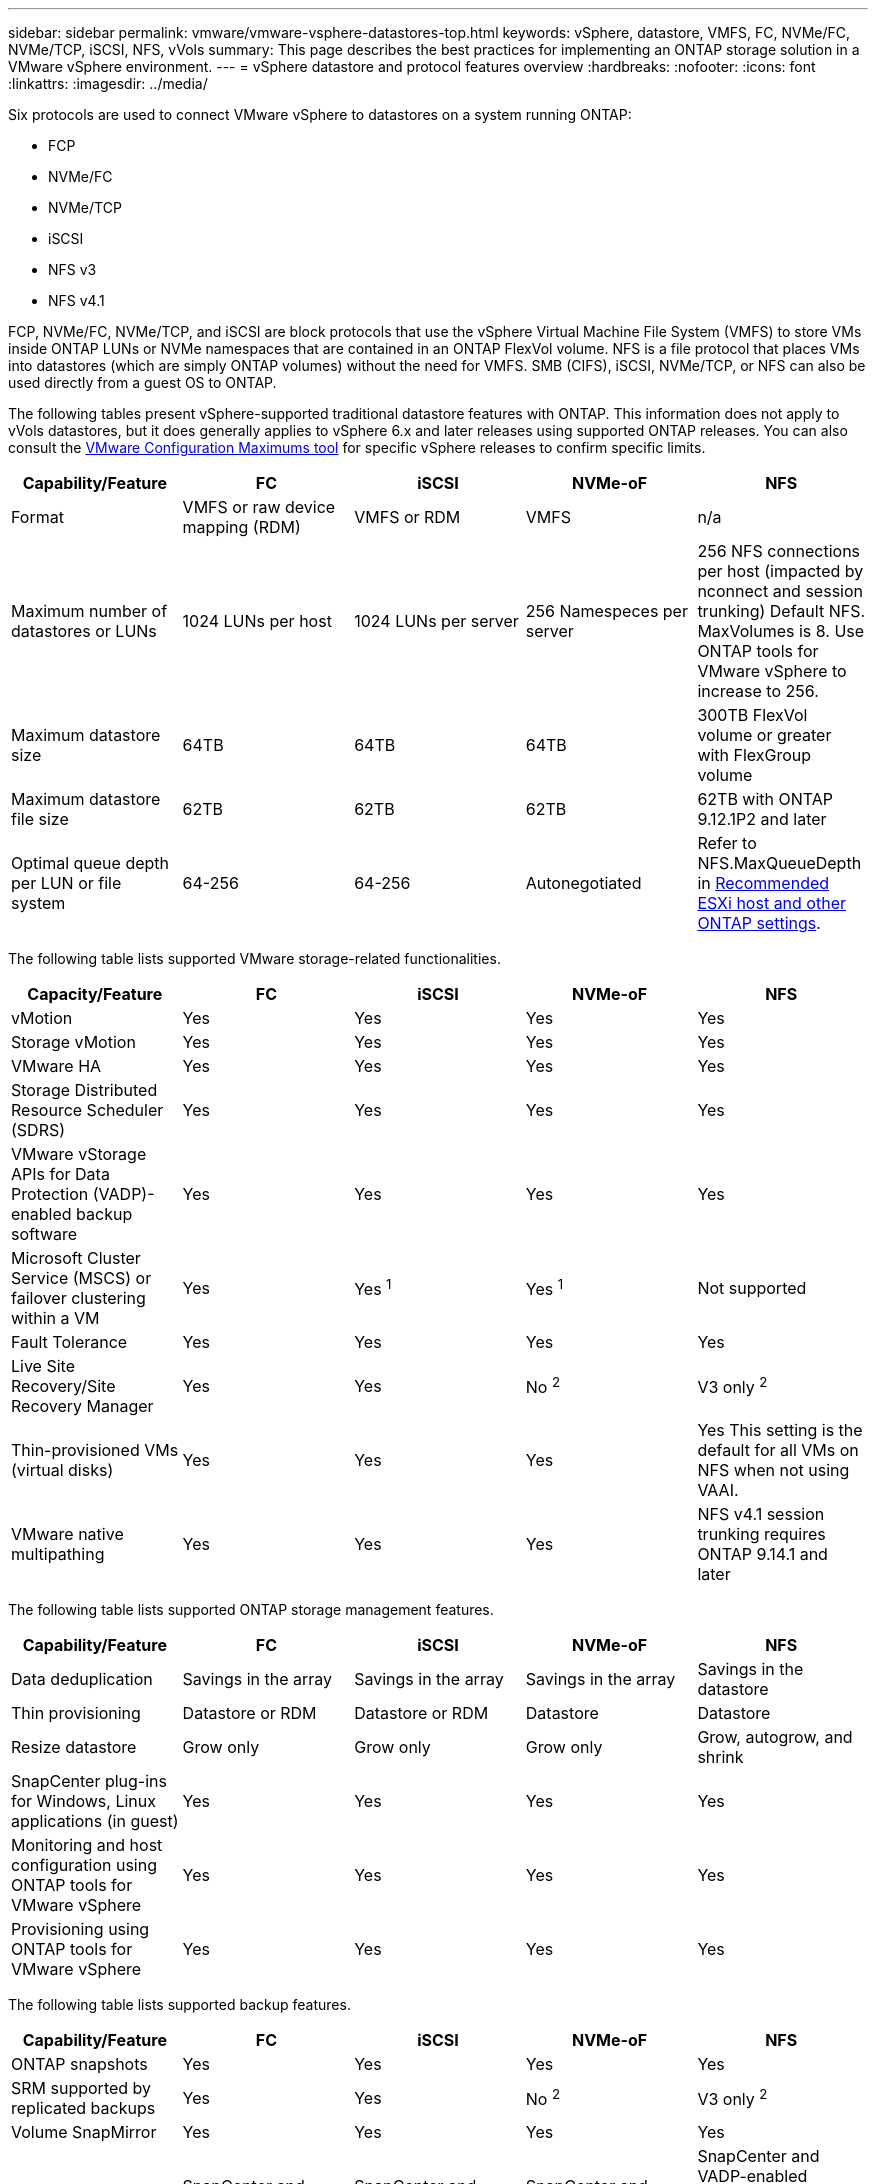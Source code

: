 ---
sidebar: sidebar
permalink: vmware/vmware-vsphere-datastores-top.html
keywords: vSphere, datastore, VMFS, FC, NVMe/FC, NVMe/TCP, iSCSI, NFS, vVols
summary: This page describes the best practices for implementing an ONTAP storage solution in a VMware vSphere environment.
---
= vSphere datastore and protocol features overview
:hardbreaks:
:nofooter:
:icons: font
:linkattrs:
:imagesdir: ../media/

[.lead]
Six protocols are used to connect VMware vSphere to datastores on a system running ONTAP:

* FCP
* NVMe/FC
* NVMe/TCP
* iSCSI
* NFS v3
* NFS v4.1

FCP, NVMe/FC, NVMe/TCP, and iSCSI are block protocols that use the vSphere Virtual Machine File System (VMFS) to store VMs inside ONTAP LUNs or NVMe namespaces that are contained in an ONTAP FlexVol volume. NFS is a file protocol that places VMs into datastores (which are simply ONTAP volumes) without the need for VMFS. SMB (CIFS), iSCSI, NVMe/TCP, or NFS can also be used directly from a guest OS to ONTAP.

The following tables present vSphere-supported traditional datastore features with ONTAP. This information does not apply to vVols datastores, but it does generally applies to vSphere 6.x and later releases using supported ONTAP releases. You can also consult the link:https://configmax.broadcom.com/guest?vmwareproduct=vSphere&release=vSphere%208.0&categories=2-0[VMware Configuration Maximums tool^] for specific vSphere releases to confirm specific limits.

|===
|Capability/Feature |FC |iSCSI |NVMe-oF |NFS

|Format
|VMFS or raw device mapping (RDM)
|VMFS or RDM
|VMFS
|n/a
|Maximum number of datastores or LUNs
|1024 LUNs per host
|1024 LUNs per server
|256 Namespeces per server
|256 NFS connections per host (impacted by nconnect and session trunking)
Default NFS. MaxVolumes is 8. Use ONTAP tools for VMware vSphere to increase to 256.
|Maximum datastore size
|64TB
|64TB
|64TB
|300TB FlexVol volume or greater with FlexGroup volume
|Maximum datastore file size
|62TB
|62TB
|62TB
|62TB with ONTAP 9.12.1P2 and later
|Optimal queue depth per LUN or file system
|64-256
|64-256
|Autonegotiated
|Refer to NFS.MaxQueueDepth in link:vmware-vsphere-settings.html[Recommended ESXi host and other ONTAP settings^].
|===

The following table lists supported VMware storage-related functionalities.

|===
|Capacity/Feature |FC |iSCSI |NVMe-oF |NFS

|vMotion
|Yes
|Yes
|Yes
|Yes
|Storage vMotion
|Yes
|Yes
|Yes
|Yes
|VMware HA
|Yes
|Yes
|Yes
|Yes
|Storage Distributed Resource Scheduler (SDRS)
|Yes
|Yes
|Yes
|Yes
|VMware vStorage APIs for Data Protection (VADP)-enabled backup software
|Yes
|Yes
|Yes
|Yes
|Microsoft Cluster Service (MSCS) or failover clustering within a VM
|Yes
|Yes ^1^
|Yes ^1^
|Not supported
|Fault Tolerance
|Yes
|Yes
|Yes
|Yes
|Live Site Recovery/Site Recovery Manager
|Yes
|Yes
|No ^2^
|V3 only ^2^
|Thin-provisioned VMs (virtual disks)
|Yes
|Yes
|Yes
|Yes
This setting is the default for all VMs on NFS when not using VAAI.
|VMware native multipathing
|Yes
|Yes
|Yes
|NFS v4.1 session trunking requires ONTAP 9.14.1 and later
|===

The following table lists supported ONTAP storage management features.

|===
|Capability/Feature |FC |iSCSI |NVMe-oF |NFS

|Data deduplication
|Savings in the array
|Savings in the array
|Savings in the array
|Savings in the datastore
|Thin provisioning
|Datastore or RDM
|Datastore or RDM
|Datastore
|Datastore
|Resize datastore
|Grow only
|Grow only
|Grow only
|Grow, autogrow, and shrink
|SnapCenter plug-ins for Windows, Linux applications (in guest)
|Yes
|Yes
|Yes
|Yes
|Monitoring and host configuration using ONTAP tools for VMware vSphere
|Yes
|Yes
|Yes
|Yes
|Provisioning using ONTAP tools for VMware vSphere
|Yes
|Yes
|Yes
|Yes
|===

The following table lists supported backup features.

|===
|Capability/Feature |FC |iSCSI |NVMe-oF |NFS

|ONTAP snapshots
|Yes
|Yes
|Yes
|Yes
|SRM supported by replicated backups
|Yes
|Yes
|No ^2^
|V3 only ^2^
|Volume SnapMirror
|Yes
|Yes
|Yes
|Yes
|VMDK image access
|SnapCenter and VADP-enabled backup software
|SnapCenter and VADP-enabled backup software
|SnapCenter and VADP-enabled backup software
|SnapCenter and VADP-enabled backup software, vSphere Client, and vSphere Web Client datastore browser
|VMDK file-level access
|SnapCenter and VADP-enabled backup software, Windows only
|SnapCenter and VADP-enabled backup software, Windows only
|SnapCenter and VADP-enabled backup software, Windows only
|SnapCenter and VADP-enabled backup software and third-party applications
|NDMP granularity
|Datastore
|Datastore
|Datastore
|Datastore or VM
|===

^1^ *NetApp recommends* using in-guest iSCSI for Microsoft clusters rather than multiwriter-enabled VMDKs in a VMFS datastore. This approach is fully supported by Microsoft and VMware, offers great flexibility with ONTAP (SnapMirror to ONTAP systems on-premises or in the cloud), is easy to configure and automate, and can be protected with SnapCenter. vSphere 7 adds a new clustered VMDK option. This is different from multiwriter-enabled VMDKs, which requires a VMFS 6 datastore that has clustered VMDK support enabled. Other restrictions apply. See VMware's link:https://techdocs.broadcom.com/us/en/vmware-cis/vsphere/vsphere/8-0/setup-for-windows-server-failover-clustering.html[Setup for Windows Server Failover Clustering^] documentation for configuration guidelines.

^2^ Datastores using NVMe-oF and NFS v4.1 require vSphere replication. Array-based replication for NFS v4.1 is not currently supported by SRM. Array-based replication with NVMe-oF is not currently supported by the ONTAP tools for VMware vSphere Storage Replication Adapter (SRA).

== Selecting a storage protocol
Systems running ONTAP support all major storage protocols, so customers can choose what is best for their environment, depending on existing and planned networking infrastructure and staff skills. Historically, NetApp testing has generally shown little difference between protocols running at similar line speeds and number of connections. However, NVMe-oF (NVMe/TCP and NVMe/FC) shows remarkable gains in IOPS, reduction in latency, and up to 50% or more reduction in host CPU consumption by storage IO. On the other end of the spectrum, NFS provides the greatest flexibility and ease of management, especially for large numbers of VMs. All of these protocols can be used and managed with ONTAP tools for VMware vSphere, which provides a simple interface to create and manage datastores.

The following factors might be useful in considering a choice of protocol:

* *Current operating environment.* Although IT teams are generally skilled at managing Ethernet IP infrastructure, not all are skilled at managing an FC SAN fabric. However, using a general-purpose IP network that's not designed for storage traffic might not work well. Consider the networking infrastructure you have in place, any planned improvements, and the skills and availability of staff to manage them.
* *Ease of setup.* Beyond initial configuration of the FC fabric (additional switches and cabling, zoning, and the interoperability verification of HBA and firmware), block protocols also require creation and mapping of LUNs and discovery and formatting by the guest OS. After the NFS volumes are created and exported, they are mounted by the ESXi host and ready to use. NFS has no special hardware qualification or firmware to manage.
* *Ease of management.* With SAN protocols, if more space is needed, several steps are necessary, including growing a LUN, rescanning to discover the new size, and then growing the file system). Although growing a LUN is possible, reducing the size of a LUN is not. NFS allows easy sizing up or down, and this resizing can be automated by the storage system. SAN offers space reclamation through guest OS DEALLOCATE/TRIM/UNMAP commands, allowing space from deleted files to be returned to the array. This type of space reclamation is not possible difficult with NFS datastores.
* *Storage space transparency.* Storage utilization is typically easier to see in NFS environments because thin provisioning returns savings immediately. Likewise, deduplication and cloning savings are immediately available for other VMs in the same datastore or for other storage system volumes. VM density is also typically greater in an NFS datastore, which can improve deduplication savings as well as reduce management costs by having fewer datastores to manage.

== Datastore layout
ONTAP storage systems offer great flexibility in creating datastores for VMs and virtual disks. Although many ONTAP best practices are applied when using the ONTAP tools to provision datastores for vSphere (listed in the section link:vmware-vsphere-settings.html[Recommended ESXi host and other ONTAP settings]), here are some additional guidelines to consider:

* Deploying vSphere with ONTAP NFS datastores results in a high-performing, easy-to-manage implementation that provides VM-to-datastore ratios that cannot be obtained with block-based storage protocols. This architecture can result in a tenfold increase in datastore density with a correlating reduction in the number of datastores. Although a larger datastore can benefit storage efficiency and provide operational benefits, consider using at least four datastores (FlexVol volumes) per node to store your VMs on a single ONTAP controller to get maximum performance from the hardware resources. This approach also allows you to establish datastores with different recovery policies. Some can be backed up or replicated more frequently than others based on business needs. Multiple datastores are not required with FlexGroup volumes for performance because they scale by design.
* *NetApp recommends* the use of FlexVol volumes for most NFS datastores. Starting with ONTAP 9.8 FlexGroup volumes are supported for use as datastores as well, and are generally recommended for certain use cases. Other ONTAP storage containers such as qtrees are not generally recommended because these are not currently supported by either ONTAP tools for VMware vSphere or the NetApp SnapCenter plugin for VMware vSphere.
* A good size for a FlexVol volume datastore is around 4TB to 8TB. This size is a good balance point for performance, ease of management, and data protection. Start small (say, 4TB) and grow the datastore as needed (up to the maximum 300TB). Smaller datastores are faster to recover from backup or after a disaster and can be moved quickly across the cluster. Consider the use of ONTAP autosize to automatically grow and shrink the volume as used space changes. The ONTAP tools for VMware vSphere Datastore Provisioning Wizard uses autosize by default for new datastores. Additional customization of the grow and shrink thresholds and maximum and minimum size can be done with System Manager or the command line.
* Alternately, VMFS datastores can be configured with LUNs or NVMe namespaces (referred to as storage units in new ASA systems) that are accessed by FC, iSCSI, NVMe/FC, or NVMe/TCP. VMFS allows datastores to be accessed simultaneously by every ESX server in a cluster. VMFS datastores can be up to 64TB in size and consist of up to 32 2TB LUNs (VMFS 3) or a single 64TB LUN (VMFS 5). The ONTAP maximum LUN size is 128TB on AFF, ASA, and FAS systems.  NetApp always recommends using a single, large LUN for each datastore, rather than trying to use extents. As with NFS, consider using multiple datastores (volumes or storage units) to maximize performance on a single ONTAP controller.
* Older guest operating systems (OSs) needed alignment with the storage system for best performance and storage efficiency. However, modern vendor-supported OSs from Microsoft and Linux distributors such as Red Hat no longer require adjustments to align the file system partition with the blocks of the underlying storage system in a virtual environment. If you are using an old OS that might require alignment, search the NetApp Support Knowledgebase for articles using "VM alignment" or request a copy of TR-3747 from a NetApp sales or partner contact.
* Avoid the use of defragmentation utilities within the guest OS, as this offers no performance benefit and affects storage efficiency and snapshot space usage. Also consider turning off search indexing in the guest OS for virtual desktops.
* ONTAP has led the industry with innovative storage efficiency features, allowing you to get the most out of your usable disk space. AFF systems take this efficiency further with default inline deduplication and compression. Data is deduplicated across all volumes in an aggregate, so you no longer need to group similar operating systems and similar applications within a single datastore to maximize savings.
* In some cases, you might not even need a datastore. Consider guest-owned file systems such as NFS, SMB, NVMe/TCP or iSCSI file systems managed by the guest. For specific application guidance, see NetApp technical reports for your application. For example, link:../oracle/oracle-overview.html[Oracle Databases on ONTAP] has a section about virtualization with helpful details.
* First Class Disks (or Improved Virtual Disks) allow for vCenter-managed disks independent of a VM with vSphere 6.5 and later. While primarily managed by API, they can be useful with vVols, especially when managed by OpenStack or Kubernetes tools. They are supported by ONTAP as well as ONTAP tools for VMware vSphere.

== Datastore and VM migration
When migrating VMs from an existing datastore on another storage system to ONTAP, here are some practices to keep in mind:

* Use Storage vMotion to move the bulk of your virtual machines to ONTAP. Not only is this approach nondisruptive to running VMs, it also allows ONTAP storage efficiency features such as inline deduplication and compression to process the data as it migrates. Consider using vCenter capabilities to select multiple VMs from the inventory list and then schedule the migration (use Ctrl key while clicking Actions) at an appropriate time.
* While you could carefully plan a migration to appropriate destination datastores, it is often simpler to migrate in bulk and then organize later as needed. You might want to use this approach to guide your migration to different datastores if you have specific data protection needs, such as different Snapshot schedules. Further, once the VMs are on the NetApp cluster, storage vMotion can use VAAI offloads to move VMs between datastores on the cluster without requiring a host-based copy. Note that NFS does not offload storage vMotion of powered on VMs, however VMFS does.
* Virtual machines that need more careful migration include databases and applications that use attached storage. In general, consider the use of the application's tools to manage migration. For Oracle, consider using Oracle tools such as RMAN or ASM to migrate the database files. See https://docs.netapp.com/us-en/ontap-apps-dbs/oracle/oracle-migration-overview.html[Migration of Oracle databases to ONTAP storage systems^] for more information. Likewise, for SQL Server, consider using either SQL Server Management Studio or NetApp tools such as SnapManager for SQL Server or SnapCenter.

== ONTAP tools for VMware vSphere
The most important best practice when using vSphere with systems running ONTAP is to install and use the ONTAP tools for VMware vSphere plug-in (formerly known as Virtual Storage Console). This vCenter plug-in simplifies storage management, enhances availability, and reduces storage costs and operational overhead, whether using SAN or NAS, on ASA, AFF, FAS, or even ONTAP Select (a software defined version ONTAP running in a VMware or KVM VM). It uses best practices for provisioning datastores and optimizes ESXi host settings for multipath and HBA timeouts (these are described in Appendix B). Because it's a vCenter plug-in, it's available to all vSphere web clients that connect to the vCenter server.

The plug-in also helps you use other ONTAP tools in vSphere environments. It allows you to install the NFS Plug-In for VMware VAAI, which enables copy offload to ONTAP for VM cloning operations, space reservation for thick virtual disk files, and ONTAP snapshot offload.

[NOTE]
On image based vSphere clusters, you will still want to add the NFS Plug-In to your image so they don't go out of compliance when you install it with ONTAP tools.

ONTAP tools is also the management interface for many functions of the VASA Provider for ONTAP, supporting storage policy-based management with vVols.

In general, *NetApp recommends* using the ONTAP tools for VMware vSphere interface within vCenter to provision traditional and vVols datastores to make sure best practices are followed.

== General Networking
Configuring network settings when using vSphere with systems running ONTAP is straightforward and similar to other network configuration. Here are some things to consider:

* Separate storage network traffic from other networks. A separate network can be achieved by using a dedicated VLAN or separate switches for storage. If the storage network shares physical paths such as uplinks, you might need QoS or additional uplink ports to make sure of sufficient bandwidth. Don't connect hosts directly to storage; use switches to have redundant paths and allow VMware HA to work without intervention. See link:vmware-vsphere-network.html[Direct connect networking] for additional information.
* Jumbo frames can be used if desired and supported by your network, especially when using iSCSI. If they are used, make sure they are configured identically on all network devices, VLANs, and so on in the path between storage and the ESXi host. Otherwise, you might see performance or connection problems. The MTU must also be set identically on the ESXi virtual switch, the VMkernel port, and also on the physical ports or interface groups of each ONTAP node.
* NetApp only recommends disabling network flow control on the cluster interconnect ports within an ONTAP cluster. NetApp makes no other recommendations for best practices for the remaining network ports used for data traffic. You should enable or disable as necessary. See https://www.netapp.com/pdf.html?item=/media/16885-tr-4182pdf.pdf[TR-4182^] for more background on flow control.
* When ESXi and ONTAP storage arrays are connected to Ethernet storage networks, *NetApp recommends* configuring the Ethernet ports to which these systems connect as Rapid Spanning Tree Protocol (RSTP) edge ports or by using the Cisco PortFast feature. *NetApp recommends* enabling the Spanning-Tree PortFast trunk feature in environments that use the Cisco PortFast feature and that have 802.1Q VLAN trunking enabled to either the ESXi server or the ONTAP storage arrays.
* *NetApp recommends* the following best practices for link aggregation:
** Use switches that support link aggregation of ports on two separate switch chassis using a multi-chassis link aggregation group approach such as Cisco's Virtual PortChannel (vPC).
** Disable LACP for switch ports connected to ESXi unless you are using dvSwitches 5.1 or later with LACP configured.
** Use LACP to create link aggregates for ONTAP storage systems with dynamic multimode interface groups with port or IP hash. Refer to https://docs.netapp.com/us-en/ontap/networking/combine_physical_ports_to_create_interface_groups.html#dynamic-multimode-interface-group[Network Management^] for further guidance.
** Use an IP hash teaming policy on ESXi when using static link aggregation (e.g., EtherChannel) and standard vSwitches, or LACP-based link aggregation with vSphere Distributed Switches. If link aggregation is not used, then use "Route based on the originating virtual port ID" instead.

